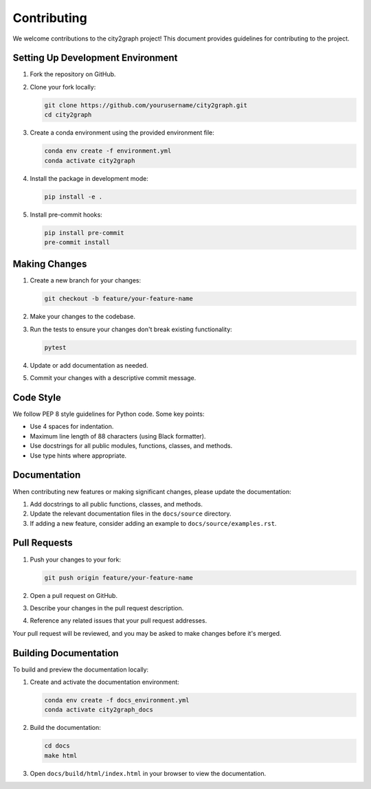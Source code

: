 ============
Contributing
============

We welcome contributions to the city2graph project! This document provides guidelines for contributing to the project.

Setting Up Development Environment
---------------------------------

1. Fork the repository on GitHub.
2. Clone your fork locally:

   .. code-block:: bash

       git clone https://github.com/yourusername/city2graph.git
       cd city2graph

3. Create a conda environment using the provided environment file:

   .. code-block:: bash

       conda env create -f environment.yml
       conda activate city2graph

4. Install the package in development mode:

   .. code-block:: bash

       pip install -e .

5. Install pre-commit hooks:

   .. code-block:: bash

       pip install pre-commit
       pre-commit install

Making Changes
-------------

1. Create a new branch for your changes:

   .. code-block:: bash

       git checkout -b feature/your-feature-name

2. Make your changes to the codebase.
3. Run the tests to ensure your changes don't break existing functionality:

   .. code-block:: bash

       pytest

4. Update or add documentation as needed.
5. Commit your changes with a descriptive commit message.

Code Style
---------

We follow PEP 8 style guidelines for Python code. Some key points:

* Use 4 spaces for indentation.
* Maximum line length of 88 characters (using Black formatter).
* Use docstrings for all public modules, functions, classes, and methods.
* Use type hints where appropriate.

Documentation
------------

When contributing new features or making significant changes, please update the documentation:

1. Add docstrings to all public functions, classes, and methods.
2. Update the relevant documentation files in the ``docs/source`` directory.
3. If adding a new feature, consider adding an example to ``docs/source/examples.rst``.

Pull Requests
------------

1. Push your changes to your fork:

   .. code-block:: bash

       git push origin feature/your-feature-name

2. Open a pull request on GitHub.
3. Describe your changes in the pull request description.
4. Reference any related issues that your pull request addresses.

Your pull request will be reviewed, and you may be asked to make changes before it's merged.

Building Documentation
--------------------

To build and preview the documentation locally:

1. Create and activate the documentation environment:

   .. code-block:: bash

       conda env create -f docs_environment.yml
       conda activate city2graph_docs

2. Build the documentation:

   .. code-block:: bash

       cd docs
       make html

3. Open ``docs/build/html/index.html`` in your browser to view the documentation.
